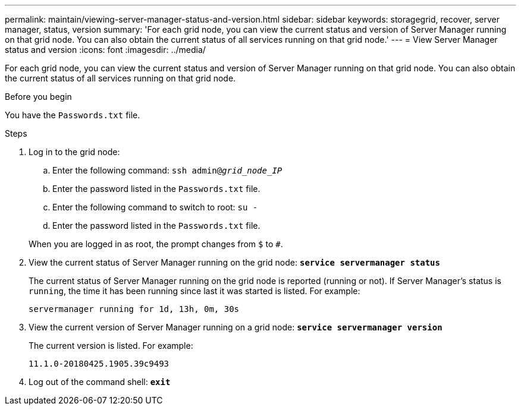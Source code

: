 ---
permalink: maintain/viewing-server-manager-status-and-version.html
sidebar: sidebar
keywords: storagegrid, recover, server manager, status, version
summary: 'For each grid node, you can view the current status and version of Server Manager running on that grid node. You can also obtain the current status of all services running on that grid node.'
---
= View Server Manager status and version
:icons: font
:imagesdir: ../media/

[.lead]
For each grid node, you can view the current status and version of Server Manager running on that grid node. You can also obtain the current status of all services running on that grid node.

.Before you begin

You have the `Passwords.txt` file.

.Steps

. Log in to the grid node:
 .. Enter the following command: `ssh admin@_grid_node_IP_`
 .. Enter the password listed in the `Passwords.txt` file.
 .. Enter the following command to switch to root: `su -`
 .. Enter the password listed in the `Passwords.txt` file.

+
When you are logged in as root, the prompt changes from `$` to `#`.
. View the current status of Server Manager running on the grid node: `*service servermanager status*`
+
The current status of Server Manager running on the grid node is reported (running or not). If Server Manager's status is `running`, the time it has been running since last it was started is listed. For example:
+
----
servermanager running for 1d, 13h, 0m, 30s
----

. View the current version of Server Manager running on a grid node: `*service servermanager version*`
+
The current version is listed. For example:
+
----
11.1.0-20180425.1905.39c9493
----

. Log out of the command shell: `*exit*`
